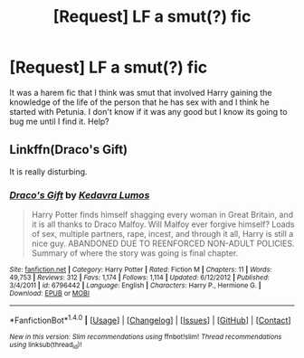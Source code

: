 #+TITLE: [Request] LF a smut(?) fic

* [Request] LF a smut(?) fic
:PROPERTIES:
:Author: damnyouall2hell
:Score: 6
:DateUnix: 1481859525.0
:DateShort: 2016-Dec-16
:FlairText: Request
:END:
It was a harem fic that I think was smut that involved Harry gaining the knowledge of the life of the person that he has sex with and I think he started with Petunia. I don't know if it was any good but I know its going to bug me until I find it. Help?


** Linkffn(Draco's Gift)

It is really disturbing.
:PROPERTIES:
:Author: Celest_Clipse
:Score: 2
:DateUnix: 1481885687.0
:DateShort: 2016-Dec-16
:END:

*** [[http://www.fanfiction.net/s/6796442/1/][*/Draco's Gift/*]] by [[https://www.fanfiction.net/u/2773804/Kedavra-Lumos][/Kedavra Lumos/]]

#+begin_quote
  Harry Potter finds himself shagging every woman in Great Britain, and it is all thanks to Draco Malfoy. Will Malfoy ever forgive himself? Loads of sex, multiple partners, rape, incest, and through it all, Harry is still a nice guy. ABANDONED DUE TO REENFORCED NON-ADULT POLICIES. Summary of where the story was going is final chapter.
#+end_quote

^{/Site/: [[http://www.fanfiction.net/][fanfiction.net]] *|* /Category/: Harry Potter *|* /Rated/: Fiction M *|* /Chapters/: 11 *|* /Words/: 49,753 *|* /Reviews/: 312 *|* /Favs/: 1,174 *|* /Follows/: 1,114 *|* /Updated/: 6/12/2012 *|* /Published/: 3/4/2011 *|* /id/: 6796442 *|* /Language/: English *|* /Characters/: Harry P., Hermione G. *|* /Download/: [[http://www.ff2ebook.com/old/ffn-bot/index.php?id=6796442&source=ff&filetype=epub][EPUB]] or [[http://www.ff2ebook.com/old/ffn-bot/index.php?id=6796442&source=ff&filetype=mobi][MOBI]]}

--------------

*FanfictionBot*^{1.4.0} *|* [[[https://github.com/tusing/reddit-ffn-bot/wiki/Usage][Usage]]] | [[[https://github.com/tusing/reddit-ffn-bot/wiki/Changelog][Changelog]]] | [[[https://github.com/tusing/reddit-ffn-bot/issues/][Issues]]] | [[[https://github.com/tusing/reddit-ffn-bot/][GitHub]]] | [[[https://www.reddit.com/message/compose?to=tusing][Contact]]]

^{/New in this version: Slim recommendations using/ ffnbot!slim! /Thread recommendations using/ linksub(thread_id)!}
:PROPERTIES:
:Author: FanfictionBot
:Score: 3
:DateUnix: 1481885723.0
:DateShort: 2016-Dec-16
:END:
